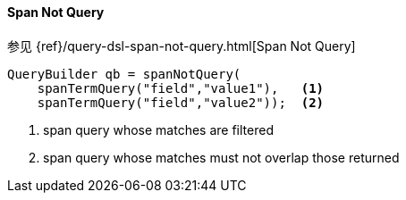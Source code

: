 [[java-query-dsl-span-not-query]]
==== Span Not Query

参见 {ref}/query-dsl-span-not-query.html[Span Not Query]

[source,java]
--------------------------------------------------
QueryBuilder qb = spanNotQuery(
    spanTermQuery("field","value1"),   <1>
    spanTermQuery("field","value2"));  <2>
--------------------------------------------------
<1> span query whose matches are filtered
<2> span query whose matches must not overlap those returned
